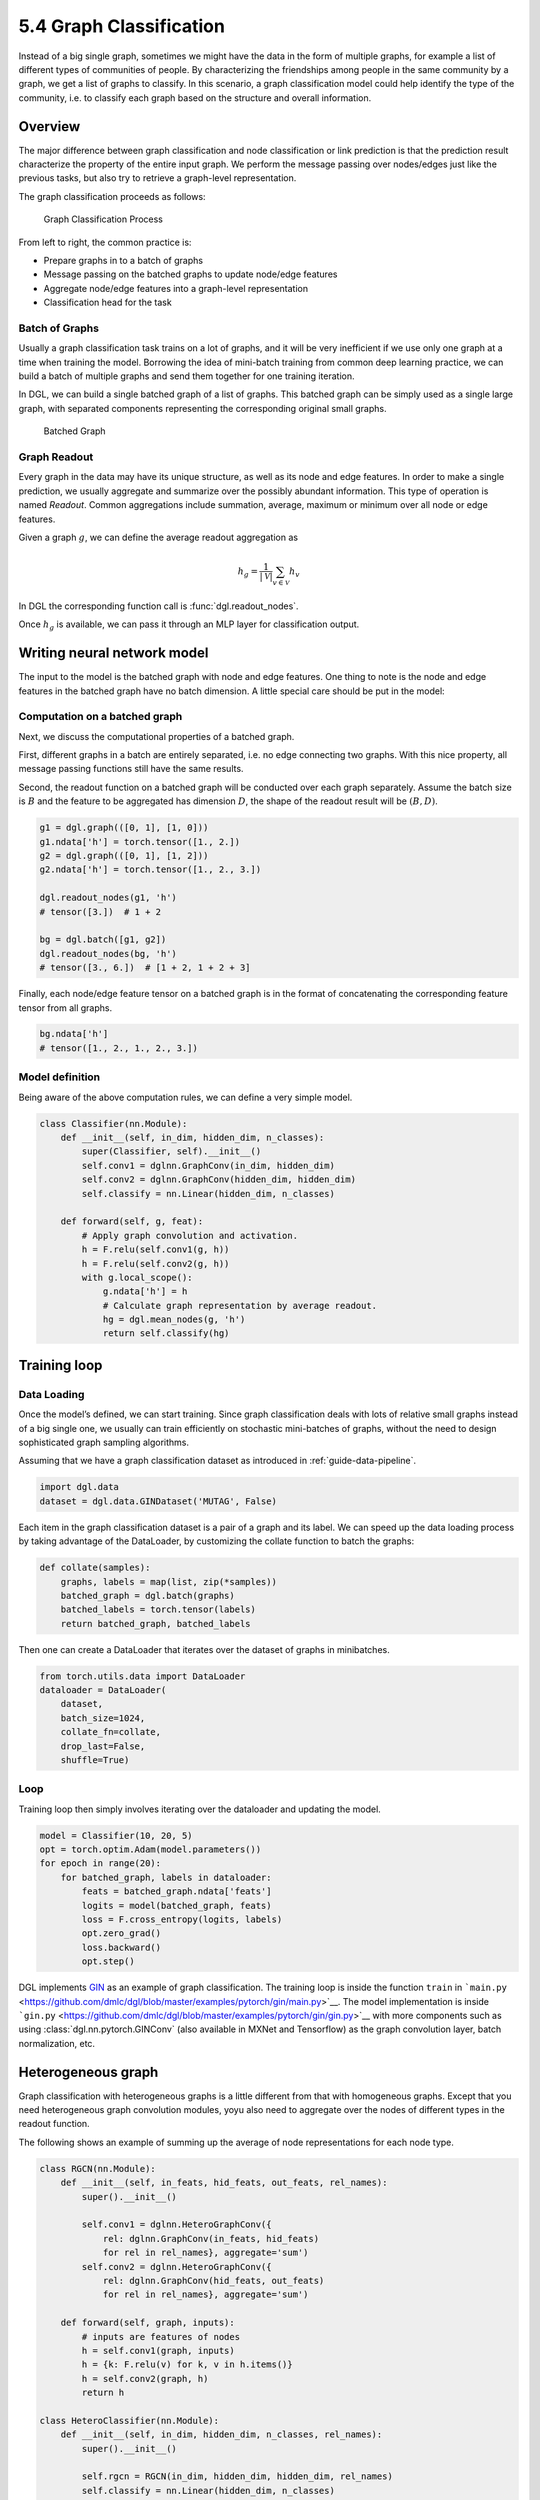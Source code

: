 .. _guide-training-graph-classification:

5.4 Graph Classification
----------------------------------

Instead of a big single graph, sometimes we might have the data in the
form of multiple graphs, for example a list of different types of
communities of people. By characterizing the friendships among people in
the same community by a graph, we get a list of graphs to classify. In
this scenario, a graph classification model could help identify the type
of the community, i.e. to classify each graph based on the structure and
overall information.

Overview
~~~~~~~~

The major difference between graph classification and node
classification or link prediction is that the prediction result
characterize the property of the entire input graph. We perform the
message passing over nodes/edges just like the previous tasks, but also
try to retrieve a graph-level representation.

The graph classification proceeds as follows:

.. figure:: https://data.dgl.ai/tutorial/batch/graph_classifier.png
   :alt: Graph Classification Process

   Graph Classification Process

From left to right, the common practice is:

-  Prepare graphs in to a batch of graphs
-  Message passing on the batched graphs to update node/edge features
-  Aggregate node/edge features into a graph-level representation
-  Classification head for the task

Batch of Graphs
^^^^^^^^^^^^^^^

Usually a graph classification task trains on a lot of graphs, and it
will be very inefficient if we use only one graph at a time when
training the model. Borrowing the idea of mini-batch training from
common deep learning practice, we can build a batch of multiple graphs
and send them together for one training iteration.

In DGL, we can build a single batched graph of a list of graphs. This
batched graph can be simply used as a single large graph, with separated
components representing the corresponding original small graphs.

.. figure:: https://data.dgl.ai/tutorial/batch/batch.png
   :alt: Batched Graph

   Batched Graph

Graph Readout
^^^^^^^^^^^^^

Every graph in the data may have its unique structure, as well as its
node and edge features. In order to make a single prediction, we usually
aggregate and summarize over the possibly abundant information. This
type of operation is named *Readout*. Common aggregations include
summation, average, maximum or minimum over all node or edge features.

Given a graph :math:`g`, we can define the average readout aggregation
as

.. math:: h_g = \frac{1}{|\mathcal{V}|}\sum_{v\in \mathcal{V}}h_v

In DGL the corresponding function call is :func:`dgl.readout_nodes`.

Once :math:`h_g` is available, we can pass it through an MLP layer for
classification output.

Writing neural network model
~~~~~~~~~~~~~~~~~~~~~~~~~~~~

The input to the model is the batched graph with node and edge features.
One thing to note is the node and edge features in the batched graph
have no batch dimension. A little special care should be put in the
model:

Computation on a batched graph
^^^^^^^^^^^^^^^^^^^^^^^^^^^^^^

Next, we discuss the computational properties of a batched graph.

First, different graphs in a batch are entirely separated, i.e. no edge
connecting two graphs. With this nice property, all message passing
functions still have the same results.

Second, the readout function on a batched graph will be conducted over
each graph separately. Assume the batch size is :math:`B` and the
feature to be aggregated has dimension :math:`D`, the shape of the
readout result will be :math:`(B, D)`.

.. code:: python

    g1 = dgl.graph(([0, 1], [1, 0]))
    g1.ndata['h'] = torch.tensor([1., 2.])
    g2 = dgl.graph(([0, 1], [1, 2]))
    g2.ndata['h'] = torch.tensor([1., 2., 3.])
    
    dgl.readout_nodes(g1, 'h')
    # tensor([3.])  # 1 + 2
    
    bg = dgl.batch([g1, g2])
    dgl.readout_nodes(bg, 'h')
    # tensor([3., 6.])  # [1 + 2, 1 + 2 + 3]

Finally, each node/edge feature tensor on a batched graph is in the
format of concatenating the corresponding feature tensor from all
graphs.

.. code:: python

    bg.ndata['h']
    # tensor([1., 2., 1., 2., 3.])

Model definition
^^^^^^^^^^^^^^^^

Being aware of the above computation rules, we can define a very simple
model.

.. code:: python

    class Classifier(nn.Module):
        def __init__(self, in_dim, hidden_dim, n_classes):
            super(Classifier, self).__init__()
            self.conv1 = dglnn.GraphConv(in_dim, hidden_dim)
            self.conv2 = dglnn.GraphConv(hidden_dim, hidden_dim)
            self.classify = nn.Linear(hidden_dim, n_classes)
    
        def forward(self, g, feat):
            # Apply graph convolution and activation.
            h = F.relu(self.conv1(g, h))
            h = F.relu(self.conv2(g, h))
            with g.local_scope():
                g.ndata['h'] = h
                # Calculate graph representation by average readout.
                hg = dgl.mean_nodes(g, 'h')
                return self.classify(hg)

Training loop
~~~~~~~~~~~~~

Data Loading
^^^^^^^^^^^^

Once the model’s defined, we can start training. Since graph
classification deals with lots of relative small graphs instead of a big
single one, we usually can train efficiently on stochastic mini-batches
of graphs, without the need to design sophisticated graph sampling
algorithms.

Assuming that we have a graph classification dataset as introduced in
:ref:`guide-data-pipeline`.

.. code:: python

    import dgl.data
    dataset = dgl.data.GINDataset('MUTAG', False)

Each item in the graph classification dataset is a pair of a graph and
its label. We can speed up the data loading process by taking advantage
of the DataLoader, by customizing the collate function to batch the
graphs:

.. code:: python

    def collate(samples):
        graphs, labels = map(list, zip(*samples))
        batched_graph = dgl.batch(graphs)
        batched_labels = torch.tensor(labels)
        return batched_graph, batched_labels

Then one can create a DataLoader that iterates over the dataset of
graphs in minibatches.

.. code:: python

    from torch.utils.data import DataLoader
    dataloader = DataLoader(
        dataset,
        batch_size=1024,
        collate_fn=collate,
        drop_last=False,
        shuffle=True)

Loop
^^^^

Training loop then simply involves iterating over the dataloader and
updating the model.

.. code:: python

    model = Classifier(10, 20, 5)
    opt = torch.optim.Adam(model.parameters())
    for epoch in range(20):
        for batched_graph, labels in dataloader:
            feats = batched_graph.ndata['feats']
            logits = model(batched_graph, feats)
            loss = F.cross_entropy(logits, labels)
            opt.zero_grad()
            loss.backward()
            opt.step()

DGL implements
`GIN <https://github.com/dmlc/dgl/tree/master/examples/pytorch/gin>`__
as an example of graph classification. The training loop is inside the
function ``train`` in
```main.py`` <https://github.com/dmlc/dgl/blob/master/examples/pytorch/gin/main.py>`__.
The model implementation is inside
```gin.py`` <https://github.com/dmlc/dgl/blob/master/examples/pytorch/gin/gin.py>`__
with more components such as using
:class:`dgl.nn.pytorch.GINConv` (also available in MXNet and Tensorflow)
as the graph convolution layer, batch normalization, etc.

Heterogeneous graph
~~~~~~~~~~~~~~~~~~~

Graph classification with heterogeneous graphs is a little different
from that with homogeneous graphs. Except that you need heterogeneous
graph convolution modules, yoyu also need to aggregate over the nodes of
different types in the readout function.

The following shows an example of summing up the average of node
representations for each node type.

.. code:: python

    class RGCN(nn.Module):
        def __init__(self, in_feats, hid_feats, out_feats, rel_names):
            super().__init__()
    
            self.conv1 = dglnn.HeteroGraphConv({
                rel: dglnn.GraphConv(in_feats, hid_feats)
                for rel in rel_names}, aggregate='sum')
            self.conv2 = dglnn.HeteroGraphConv({
                rel: dglnn.GraphConv(hid_feats, out_feats)
                for rel in rel_names}, aggregate='sum')
    
        def forward(self, graph, inputs):
            # inputs are features of nodes
            h = self.conv1(graph, inputs)
            h = {k: F.relu(v) for k, v in h.items()}
            h = self.conv2(graph, h)
            return h
    
    class HeteroClassifier(nn.Module):
        def __init__(self, in_dim, hidden_dim, n_classes, rel_names):
            super().__init__()

            self.rgcn = RGCN(in_dim, hidden_dim, hidden_dim, rel_names)
            self.classify = nn.Linear(hidden_dim, n_classes)
    
        def forward(self, g):
            h = g.ndata['feat']
            h = self.rgcn(g, h)
            with g.local_scope():
                g.ndata['h'] = h
                # Calculate graph representation by average readout.
                hg = 0
                for ntype in g.ntypes:
                    hg = hg + dgl.mean_nodes(g, 'h', ntype=ntype)
                return self.classify(hg)

The rest of the code is not different from that for homogeneous graphs.

.. code:: python

    # etypes is the list of edge types as strings.
    model = HeteroClassifier(10, 20, 5, etypes)
    opt = torch.optim.Adam(model.parameters())
    for epoch in range(20):
        for batched_graph, labels in dataloader:
            logits = model(batched_graph)
            loss = F.cross_entropy(logits, labels)
            opt.zero_grad()
            loss.backward()
            opt.step()
